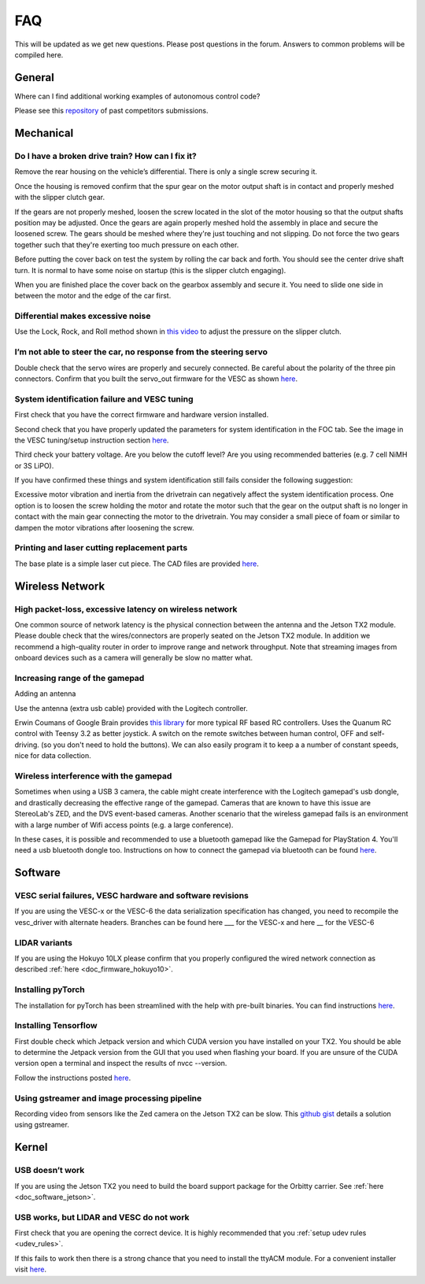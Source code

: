 .. meta::
    :keywords: FAQ

.. _doc_faq:

FAQ
==========================
This will be updated as we get new questions. Please post questions in the forum. Answers to common problems will be compiled here.

General
----------------
Where can I find additional working examples of autonomous control code?

Please see this `repository <https://github.com/f1tenth/F110CPSWeek2018>`_ of past competitors submissions.

Mechanical
----------------
Do I have a broken drive train? How can I fix it?
^^^^^^^^^^^^^^^^^^^^^^^^^^^^^^^^^^^^^^^^^^^^^^^^^^^^^^
Remove the rear housing on the vehicle’s differential. There is only a single screw securing it.

Once the housing is removed confirm that the spur gear on the motor output shaft is in contact and properly meshed with the slipper clutch gear.

If the gears are not properly meshed, loosen the screw located in the slot of the motor housing so that the output shafts position may be adjusted. Once the gears are again properly meshed hold the assembly in place and secure the loosened screw. The gears should be meshed where they're just touching and not slipping. Do not force the two gears together such that they're exerting too much pressure on each other.

Before putting the cover back on test the system by rolling the car back and forth. You should see the center drive shaft turn. It is normal to have some noise on startup (this is the slipper clutch engaging).

When you are finished place the cover back on the gearbox assembly and secure it. You need to slide one side in between the motor and the edge of the car first.

Differential makes excessive noise
^^^^^^^^^^^^^^^^^^^^^^^^^^^^^^^^^^^^^^^^^^^^^^^^^^^^^^
Use the ​Lock, Rock, and Roll​ method shown in `this video <https://youtu.be/C2iw9A7O_xk>`_ to adjust the pressure on the slipper clutch​.

I’m not able to steer the car, no response from the steering servo
^^^^^^^^^^^^^^^^^^^^^^^^^^^^^^^^^^^^^^^^^^^^^^^^^^^^^^^^^^^^^^^^^^^^^^
Double check that the servo wires are properly and securely connected. Be careful about the polarity of the three pin connectors. Confirm that you built the servo_out firmware for the VESC as shown `here <firmware/firmware_vesc.html#updating-the-firmware-on-the-vesc>`_.

System identification failure and VESC tuning
^^^^^^^^^^^^^^^^^^^^^^^^^^^^^^^^^^^^^^^^^^^^^^^^^^^^^^^^^^^^
First check that you have the correct firmware and hardware version installed.

Second check that you have properly updated the parameters for system identification in the FOC tab. See the image in the VESC tuning/setup instruction section `here <firmware/firmware_vesc.html#detecting-and-calculating-motor-parameters>`_.

Third check your battery voltage. Are you below the cutoff level? Are you using recommended batteries (e.g. 7 cell NiMH or 3S LiPO).

If you have confirmed these things and system identification still fails consider the following suggestion:

Excessive motor vibration and inertia from the drivetrain can negatively affect the system identification process. One option is to loosen the screw holding the motor and rotate the motor such that the gear on the output shaft is no longer in contact with the main gear connecting the motor to the drivetrain. You may consider a small piece of foam or similar to dampen the motor vibrations after loosening the screw.

Printing and laser cutting replacement parts
^^^^^^^^^^^^^^^^^^^^^^^^^^^^^^^^^^^^^^^^^^^^^^^^^^^^^^^^^^^^
The base plate is a simple laser cut piece. The CAD files are provided `here <https://drive.google.com/drive/u/1/folders/1o3jRww0UwfmjTBDACD8qu7SDabRzpr5g>`_.

Wireless Network
--------------------------------
High packet-loss, excessive latency on wireless network
^^^^^^^^^^^^^^^^^^^^^^^^^^^^^^^^^^^^^^^^^^^^^^^^^^^^^^^^^^^^^^
One common source of network latency is the physical connection between the antenna and the Jetson TX2 module. Please double check that the wires/connectors are properly seated on the Jetson TX2 module. In addition we recommend a high-quality router in order to improve range and network throughput. Note that streaming images from onboard devices such as a camera will generally be slow no matter what.

Increasing range of the gamepad
^^^^^^^^^^^^^^^^^^^^^^^^^^^^^^^^^^^^^
Adding an antenna

Use the antenna (extra usb cable) provided with the Logitech controller.

Erwin Coumans of Google Brain provides `this library <https://github.com/erwincoumans/RC-Receiver-Interface>`_ for more typical RF based RC controllers. Uses the Quanum RC control with Teensy 3.2 as better joystick. A switch on the remote switches between human control, OFF and self-driving. (so you don't need to hold the buttons). We can also easily program it to keep a a number of constant speeds, nice for data collection.

Wireless interference with the gamepad
^^^^^^^^^^^^^^^^^^^^^^^^^^^^^^^^^^^^^^^^^^^
Sometimes when using a USB 3 camera, the cable might create interference with the Logitech gamepad's usb dongle, and drastically decreasing the effective range of the gamepad. Cameras that are known to have this issue are StereoLab's ZED, and the DVS event-based cameras. Another scenario that the wireless gamepad fails is an environment with a large number of Wifi access points (e.g. a large conference).

In these cases, it is possible and recommended to use a bluetooth gamepad like the Gamepad for PlayStation 4. You'll need a usb bluetooth dongle too. Instructions on how to connect the gamepad via bluetooth can be found `here <https://youtu.be/v_neNpfQ38Q?t=386>`_.

Software
----------------
VESC serial failures, VESC hardware and software revisions
^^^^^^^^^^^^^^^^^^^^^^^^^^^^^^^^^^^^^^^^^^^^^^^^^^^^^^^^^^^^^^
If you are using the VESC-x or the VESC-6 the data serialization specification has changed, you need to recompile the vesc_driver with alternate headers. Branches can be found here ___ for the VESC-x and here __ for the VESC-6

LIDAR variants
^^^^^^^^^^^^^^^^
If you are using the Hokuyo 10LX please confirm that you properly configured the wired network connection as described :ref:`here <doc_firmware_hokuyo10>`.

Installing pyTorch
^^^^^^^^^^^^^^^^^^^
The installation for pyTorch has been streamlined with the help with pre-built binaries. You can find instructions `here <https://forums.developer.nvidia.com/t/pytorch-for-jetson-nano-version-1-4-0-now-available/72048>`_.

.. #. Make sure that you system path includes CUDNN

.. .. code-block:: bash

..    $ sudo python -c 'import os; print(os.getenv("CUDNN_LIB_DIR"))'

.. #. Trun sample bash script to install pyTorch. You have to build from source because pyTorch does not have any arm64 binaries (due to its use of anaconda).

.. .. code-block:: bash

..    #!/usr/bin/env bash
..    # install jetson-utils prerequisites
..    sudo apt-get update
..    sudo apt-get install libglew-dev glew-utils libgstreamer1.0-dev
..    libgstreamer-plugins-base1.0-dev libglib2.0-dev
..    sudo apt-get install python-pip
..    sudo apt-get install python-tk python-gi-cairo
..    sudo apt-get install libfreetype6-dev

..    # upgrade pip
..    pip --version
..    pip install --upgrade pip==9.0.1
..    pip --version

..    sudo pip install matplotlib
..    sudo pip install pyglet==1.3.1      # lock pyglet for patch

..    sudo sed -i 's/_have_getprocaddress = True/_have_getprocaddress =
..    False/' /usr/local/lib/python2.7/dist-packages/pyglet/gl/lib_glx.py

..    # setproctitle extension used by A3G
..    sudo pip install setproctitle

..    # install numpy
..    sudo pip install numpy

..    # clone pyTorch repo
..    git clone https://github.com/pytorch/pytorch
..    cd pytorch
..    git tag
..    git checkout v0.3.0
..    git branch
..    git submodule update --init

..    # install prereqs
..    sudo pip install -U setuptools
..    sudo pip install -r requirements.txt

..    # Develop Mode:
..    python setup.py build_deps
..    sudo python setup.py develop

..    cd torch
..    ln -s _C.so lib_C.so
..    cd lib
..    ln -s libATen.so.1 libATen.so
..    cd ../ ../

..    git clone https://github.com/pytorch/vision
..    cd vision
..    sudo python setup.py install

.. #. Run these commands to test

.. .. code-block::  bash

..    python # Open a REPL
..    import torch
..    torch.backends.cudnn.is_acceptable(torch.cuda.FloatTensor(1))
..    # if this returns true you are ready to go!

.. Additional Resources
.. """"""""""""""""""""""""
.. See the following pages:

.. * `https://github.com/dusty-nv/jetson-reinforcement <https://github.com/dusty-nv/jetson-reinforcement>`_
.. * `https://github.com/andrewadare/jetson-tx2-pytorch <https://github.com/andrewadare/jetson-tx2-pytorch>`_

Installing Tensorflow
^^^^^^^^^^^^^^^^^^^^^^^^^^^^^^^^^^^^^^
First double check which Jetpack version and which CUDA version you have installed on your TX2. You should be able to determine the Jetpack version from the GUI that you used when flashing your board. If you are unsure of the CUDA version open a terminal and inspect the results of nvcc --version.

Follow the instructions posted `here <https://docs.nvidia.com/deeplearning/frameworks/install-tf-jetson-platform/index.html>`_.

.. Updated wheel files available here:

..    A quick google search will likely yield your desired variant. Here are some alternate options for convenience. Add the wheel files to the appropriate installTensoFlowJetsonTX directory and proceed.

..    * `Tensorflow Version 1.1 with JetPack 3.3 <https://forums.developer.nvidia.com/t/tensorflow-1-11-0-wheel-with-jetpack-3-3/59376>`_ 
..    * `Tensorflow Version 1.6 with JetPack 3.1 or 3.2 <https://github.com/openzeka/Tensorflow-for-Jetson-TX2>`_

Using gstreamer and image processing pipeline
^^^^^^^^^^^^^^^^^^^^^^^^^^^^^^^^^^^^^^^^^^^^^^^^^^
Recording video from sensors like the Zed camera on the Jetson TX2 can be slow. This `github gist <https://gist.github.com/schen2315/d05027bae32fe160f306b59663ad2dae>`_ details a solution using gstreamer.

Kernel
----------------
USB doesn’t work
^^^^^^^^^^^^^^^^^^^^^^^^^^^^^^^^
If you are using the Jetson TX2 you need to build the board support package for the Orbitty carrier. See :ref:`here <doc_software_jetson>`.

USB works, but LIDAR and VESC do not work
^^^^^^^^^^^^^^^^^^^^^^^^^^^^^^^^^^^^^^^^^^^^^^^^
First check that you are opening the correct device. It is highly recommended that you :ref:`setup udev rules <udev_rules>`.

If this fails to work then there is a strong chance that you need to install the ttyACM module. For a convenient installer visit `here <https://github.com/jetsonhacks/installACMModule>`_.